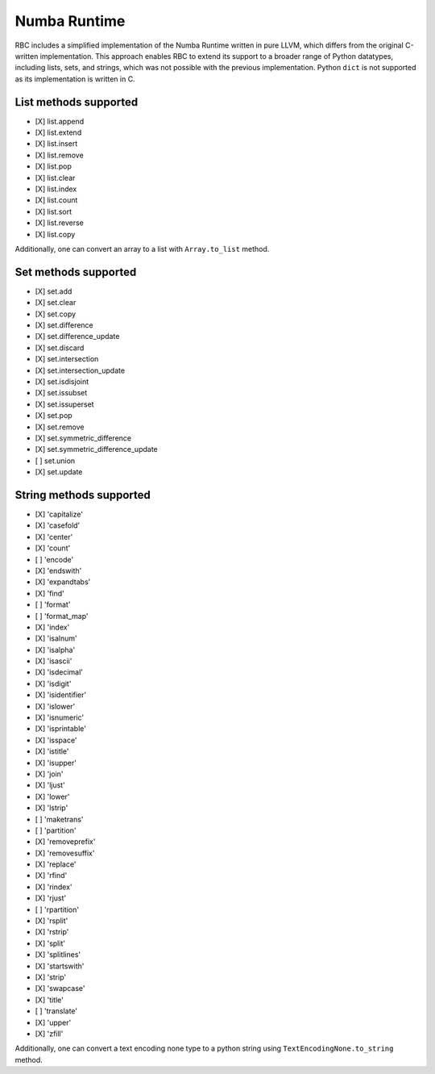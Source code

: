 
Numba Runtime
=============

RBC includes a simplified implementation of the Numba Runtime written in pure
LLVM, which differs from the original C-written implementation. This approach
enables RBC to extend its support to a broader range of Python datatypes,
including lists, sets, and strings, which was not possible with the previous
implementation. Python ``dict`` is not supported as its implementation is
written in C.

List methods supported
----------------------

* [X] list.append
* [X] list.extend
* [X] list.insert
* [X] list.remove
* [X] list.pop
* [X] list.clear
* [X] list.index
* [X] list.count
* [X] list.sort
* [X] list.reverse
* [X] list.copy

Additionally, one can convert an array to a list with ``Array.to_list`` method.


Set methods supported
---------------------

* [X] set.add
* [X] set.clear
* [X] set.copy
* [X] set.difference
* [X] set.difference_update
* [X] set.discard
* [X] set.intersection
* [X] set.intersection_update
* [X] set.isdisjoint
* [X] set.issubset
* [X] set.issuperset
* [X] set.pop
* [X] set.remove
* [X] set.symmetric_difference
* [X] set.symmetric_difference_update
* [ ] set.union
* [X] set.update


String methods supported
------------------------

* [X] 'capitalize'
* [X] 'casefold'
* [X] 'center'
* [X] 'count'
* [ ] 'encode'
* [X] 'endswith'
* [X] 'expandtabs'
* [X] 'find'
* [ ] 'format'
* [ ] 'format_map'
* [X] 'index'
* [X] 'isalnum'
* [X] 'isalpha'
* [X] 'isascii'
* [X] 'isdecimal'
* [X] 'isdigit'
* [X] 'isidentifier'
* [X] 'islower'
* [X] 'isnumeric'
* [X] 'isprintable'
* [X] 'isspace'
* [X] 'istitle'
* [X] 'isupper'
* [X] 'join'
* [X] 'ljust'
* [X] 'lower'
* [X] 'lstrip'
* [ ] 'maketrans'
* [ ] 'partition'
* [X] 'removeprefix'
* [X] 'removesuffix'
* [X] 'replace'
* [X] 'rfind'
* [X] 'rindex'
* [X] 'rjust'
* [ ] 'rpartition'
* [X] 'rsplit'
* [X] 'rstrip'
* [X] 'split'
* [X] 'splitlines'
* [X] 'startswith'
* [X] 'strip'
* [X] 'swapcase'
* [X] 'title'
* [ ] 'translate'
* [X] 'upper'
* [X] 'zfill'

Additionally, one can convert a text encoding none type to a python string using
``TextEncodingNone.to_string`` method.
